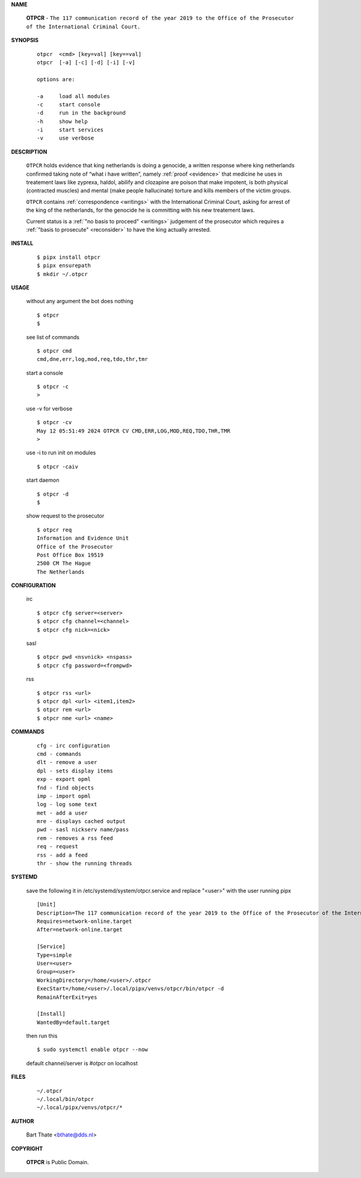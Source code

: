 .. _manual:

.. raw:: html

    <br>

.. title:: Manual


**NAME**

    **OTPCR** - ``The 117 communication record of the year 2019 to the Office of the Prosecutor of the International Criminal Court.``


**SYNOPSIS**

    ::

        otpcr  <cmd> [key=val] [key==val]
        otpcr  [-a] [-c] [-d] [-i] [-v]

        options are:

        -a     load all modules
        -c     start console
        -d     run in the background
        -h     show help
        -i     start services
        -v     use verbose


**DESCRIPTION**

    ``OTPCR`` holds evidence that king
    netherlands is doing a genocide, a
    written response where king
    netherlands confirmed taking note
    of “what i have written”, namely
    :ref:`proof  <evidence>` that medicine
    he uses in treatement laws like zyprexa,
    haldol, abilify and clozapine are
    poison that make impotent, is both
    physical (contracted muscles) and
    mental (make people hallucinate)
    torture and kills members of the
    victim groups.

    ``OTPCR`` contains :ref:`correspondence
    <writings>` with the International Criminal
    Court, asking for arrest of the king of the
    netherlands, for the genocide he is committing
    with his new treatement laws.

    Current status is a :ref:`"no basis to proceed"
    <writings>` judgement of the prosecutor which
    requires a :ref:`"basis to prosecute" <reconsider>`
    to have the king actually arrested.


**INSTALL**


    ::

        $ pipx install otpcr
        $ pipx ensurepath
        $ mkdir ~/.otpcr

**USAGE**

    without any argument the bot does nothing

    ::

        $ otpcr
        $

    see list of commands

    ::

        $ otpcr cmd
        cmd,dne,err,log,mod,req,tdo,thr,tmr


    start a console

    ::

        $ otpcr -c 
        >

    use -v for verbose

    ::

        $ otpcr -cv
        May 12 05:51:49 2024 OTPCR CV CMD,ERR,LOG,MOD,REQ,TDO,THR,TMR
        >

    use -i to run init on modules

    ::

        $ otpcr -caiv 

    start daemon

    ::

        $ otpcr -d
        $ 


    show request to the prosecutor

    ::

        $ otpcr req
        Information and Evidence Unit
        Office of the Prosecutor
        Post Office Box 19519
        2500 CM The Hague
        The Netherlands


**CONFIGURATION**

    irc

    ::

        $ otpcr cfg server=<server>
        $ otpcr cfg channel=<channel>
        $ otpcr cfg nick=<nick>

    sasl

    ::

        $ otpcr pwd <nsvnick> <nspass>
        $ otpcr cfg password=<frompwd>

    rss

    ::

        $ otpcr rss <url>
        $ otpcr dpl <url> <item1,item2>
        $ otpcr rem <url>
        $ otpcr nme <url> <name>


**COMMANDS**

    ::

        cfg - irc configuration
        cmd - commands
        dlt - remove a user
        dpl - sets display items
        exp - export opml
        fnd - find objects 
        imp - import opml
        log - log some text
        met - add a user
        mre - displays cached output
        pwd - sasl nickserv name/pass
        rem - removes a rss feed
        req - request 
        rss - add a feed
        thr - show the running threads


**SYSTEMD**

    save the following it in /etc/systemd/system/otpcr.service
    and replace "<user>" with the user running pipx

    ::
 
        [Unit]
        Description=The 117 communication record of the year 2019 to the Office of the Prosecutor of the International Criminal Court
        Requires=network-online.target
        After=network-online.target

        [Service]
        Type=simple
        User=<user>
        Group=<user>
        WorkingDirectory=/home/<user>/.otpcr
        ExecStart=/home/<user>/.local/pipx/venvs/otpcr/bin/otpcr -d
        RemainAfterExit=yes

        [Install]
        WantedBy=default.target


    then run this

    ::

        $ sudo systemctl enable otpcr --now

    default channel/server is #otpcr on localhost


**FILES**

    ::

        ~/.otpcr
        ~/.local/bin/otpcr
        ~/.local/pipx/venvs/otpcr/*


**AUTHOR**

    Bart Thate <bthate@dds.nl>


**COPYRIGHT**

    **OTPCR** is Public Domain.
